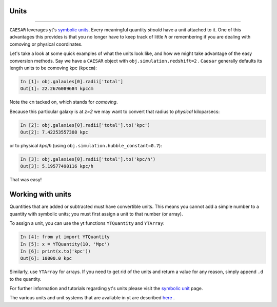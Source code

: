 
Units
*****

.. contents::
   :local:
   :depth: 3

----

``CAESAR`` leverages yt's `symbolic units
<http://yt-project.org/doc/analyzing/units/index.html>`_.  Every
meaningful quantity *should* have a unit attached to it.  One of this
advantages this provides is that you no longer have to keep track of
little *h* or remembering if you are dealing with comoving or physical
coordinates.

Let's take a look at some quick examples of what the units look like,
and how we might take advantage of the easy conversion methods.
Say we have a ``CAESAR`` object with ``obj.simulation.redshift=2`` .
``Caesar`` generally
defaults its length units to be comoving kpc (``kpccm``):

.. code-block:: python

   In [1]: obj.galaxies[0].radii['total']
   Out[1]: 22.2676089684 kpccm

Note the ``cm`` tacked on, which stands for *comoving*.

Because this particular galaxy is at *z=2* we may want to convert that
radius to *physical* kiloparsecs:

.. code-block:: python
                
   In [2]: obj.galaxies[0].radii['total'].to('kpc')
   Out[2]: 7.42253557308 kpc
   
or to physical *kpc/h* (using ``obj.simulation.hubble_constant=0.7``):

.. code-block:: python

   In [3]: obj.galaxies[0].radii['total'].to('kpc/h')
   Out[3]: 5.19577490116 kpc/h

That was easy!

Working with units
******************

Quantities that are added or subtracted must have convertible units.
This means you cannot add a simple number to a quantity with
symbolic units; you must first assign a unit to that number (or
array).

To assign a unit, you can use the yt functions ``YTQuantity`` and ``YTArray``:

.. code-block:: python

   In [4]: from yt import YTQuantity
   In [5]: x = YTQuantity(10, 'Mpc')
   In [6]: print(x.to('kpc'))
   Out[6]: 10000.0 kpc

Similarly, use ``YTArray`` for arrays.  
If you need to get rid of the units and return a value for any reason,
simply append ``.d`` to the quantity.

For further information and tutorials regarding yt's units
please visit the `symbolic unit
<http://yt-project.org/doc/analyzing/units/index.html>`_ page.

The various units and unit systems that are available in yt are
described `here
<https://yt-project.org/doc/analyzing/units/unit_systems.html>`_ .
